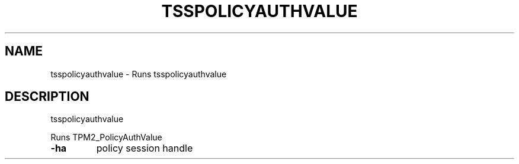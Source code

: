 '.\" DO NOT MODIFY THIS FILE!  It was generated by help2man 1.47.13.
.TH TSSPOLICYAUTHVALUE "1" "November 2020" "tsspolicyauthvalue 1.6" "User Commands"
.SH NAME
tsspolicyauthvalue \- Runs tsspolicyauthvalue
.SH DESCRIPTION
tsspolicyauthvalue
.PP
Runs TPM2_PolicyAuthValue
.TP
\fB\-ha\fR
policy session handle
